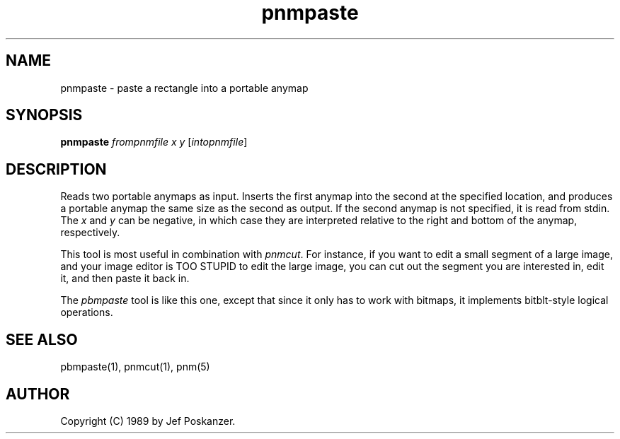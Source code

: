 .TH pnmpaste 1 "07 April 1989"
.SH NAME
pnmpaste - paste a rectangle into a portable anymap
.SH SYNOPSIS
.B pnmpaste
.I frompnmfile x y
.RI [ intopnmfile ]
.SH DESCRIPTION
Reads two portable anymaps as input.
Inserts the first anymap into the second at the specified location,
and produces a portable anymap the same size as the second as output.
If the second anymap is not specified, it is read from stdin.
The
.I x
and
.I y
can be negative, in which case they are interpreted
relative to the right and bottom of the anymap, respectively.
.PP
This tool is most useful in combination with
.IR pnmcut .
For instance, if you want to edit a small segment of a large
image, and your image editor is TOO STUPID to edit the
large image, you can cut out the segment you are interested in,
edit it, and then paste it back in.
.PP
The
.I pbmpaste
tool is like this one, except that since it only has to work
with bitmaps, it implements bitblt-style logical operations.
.SH "SEE ALSO"
pbmpaste(1), pnmcut(1), pnm(5)
.SH AUTHOR
Copyright (C) 1989 by Jef Poskanzer.
.\" Permission to use, copy, modify, and distribute this software and its
.\" documentation for any purpose and without fee is hereby granted, provided
.\" that the above copyright notice appear in all copies and that both that
.\" copyright notice and this permission notice appear in supporting
.\" documentation.  This software is provided "as is" without express or
.\" implied warranty.
